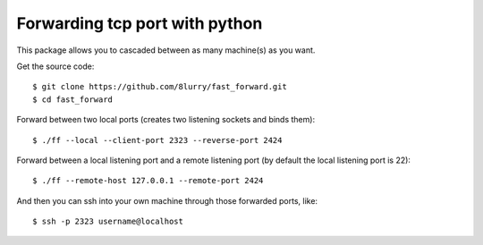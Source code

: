 Forwarding tcp port with python
===============================

This package allows you to cascaded between as many machine(s) as you want.

Get the source code::

    $ git clone https://github.com/8lurry/fast_forward.git
    $ cd fast_forward

Forward between two local ports (creates two listening sockets and binds them)::

    $ ./ff --local --client-port 2323 --reverse-port 2424

Forward between a local listening port and a remote listening port (by default the local listening port is 22)::

    $ ./ff --remote-host 127.0.0.1 --remote-port 2424

And then you can ssh into your own machine through those forwarded ports, like::

    $ ssh -p 2323 username@localhost
